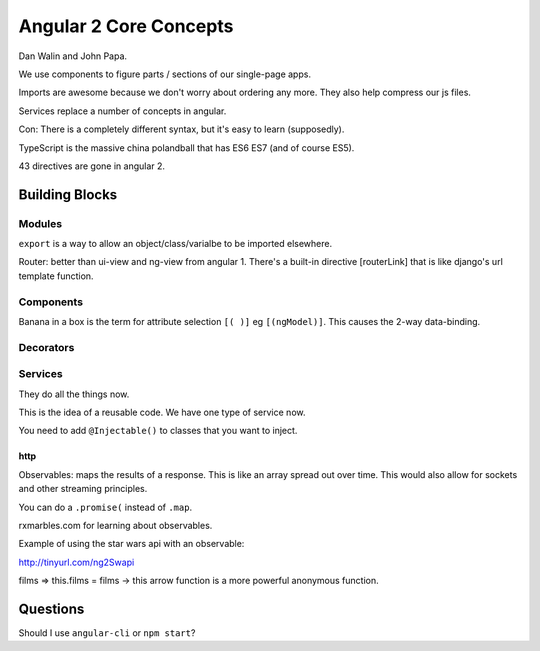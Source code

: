 Angular 2 Core Concepts
=======================

Dan Walin and John Papa.

We use components to figure parts / sections of our single-page apps.

Imports are awesome because we don't worry about ordering any more. They also
help compress our js files.

Services replace a number of concepts in angular.

Con: There is a completely different syntax, but it's easy to learn
(supposedly).

TypeScript is the massive china polandball that has ES6 ES7 (and of course
ES5).

43 directives are gone in angular 2.

Building Blocks
---------------

Modules
+++++++

``export`` is a way to allow an object/class/varialbe to be imported elsewhere.

Router: better than ui-view and ng-view from angular 1.
There's a built-in directive [routerLink] that is like django's url template function.

Components
++++++++++

Banana in a box is the term for attribute selection ``[( )]`` eg ``[(ngModel)]``. This causes the 2-way data-binding.

Decorators
++++++++++


Services
++++++++

They do all the things now. 

This is the idea of a reusable code. We have one type of service now.

You need to add ``@Injectable()`` to classes that you want to inject.

http
****

Observables: maps the results of a response. This is like an array spread out
over time. This would also allow for sockets and other streaming principles.

You can do a ``.promise(`` instead of ``.map``.

rxmarbles.com for learning about observables.

Example of using the star wars api with an observable:

http://tinyurl.com/ng2Swapi

films => this.films = films → this arrow function is a more powerful anonymous
function.

Questions
---------

Should I use ``angular-cli`` or ``npm start``?
